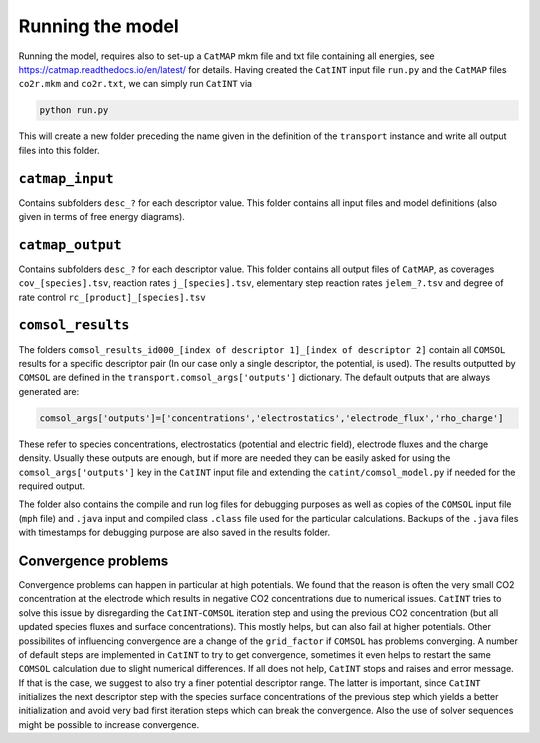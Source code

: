 Running the model
-----------------

Running the model, requires also to set-up a ``CatMAP`` mkm file and txt file containing all energies, see https://catmap.readthedocs.io/en/latest/ for details. Having created the ``CatINT`` input file ``run.py`` and the ``CatMAP`` files ``co2r.mkm`` and ``co2r.txt``, we can simply run ``CatINT`` via

.. code:: python

    python run.py

This will create a new folder preceding the name given in the definition of the ``transport`` instance and write all output files into this folder. 

``catmap_input``
~~~~~~~~~~~~~~~~

Contains subfolders ``desc_?`` for each descriptor value. This folder contains all input files and model definitions (also given in terms of free energy diagrams). 

``catmap_output``
~~~~~~~~~~~~~~~~~

Contains subfolders ``desc_?`` for each descriptor value. This folder contains all output files of ``CatMAP``, as coverages ``cov_[species].tsv``, reaction rates ``j_[species].tsv``, elementary step reaction rates ``jelem_?.tsv`` and degree of rate control ``rc_[product]_[species].tsv``

``comsol_results``
~~~~~~~~~~~~~~~~~~~~~~~~~~~~~~~~~~~~~~~~~~~~~~~~~~~~~~~~~~~~~~~~~~~~~~~~

The folders ``comsol_results_id000_[index of descriptor 1]_[index of descriptor 2]`` contain all ``COMSOL`` results for a specific descriptor pair (In our case only a single descriptor, the potential, is used). The results outputted by ``COMSOL`` are defined in the ``transport.comsol_args['outputs']`` dictionary. The default outputs that are always generated are:

.. code:: python

    comsol_args['outputs']=['concentrations','electrostatics','electrode_flux','rho_charge']

These refer to species concentrations, electrostatics (potential and electric field), electrode fluxes and the charge density. Usually these outputs are enough, but if more are needed they can be easily asked for using the ``comsol_args['outputs']`` key in the ``CatINT`` input file and extending the ``catint/comsol_model.py`` if needed for the required output.

The folder also contains the compile and run log files for debugging purposes as well as copies of the ``COMSOL`` input file (``mph`` file) and ``.java`` input and compiled class ``.class`` file used for the particular calculations. Backups of the ``.java`` files with timestamps for debugging purpose are also saved in the results folder.

Convergence problems
~~~~~~~~~~~~~~~~~~~~

Convergence problems can happen in particular at high potentials. We found that the reason is often the very small CO2 concentration at the electrode which results in negative CO2 concentrations due to numerical issues. ``CatINT`` tries to solve this issue by disregarding the ``CatINT``-``COMSOL`` iteration step and using the previous CO2 concentration (but all updated species fluxes and surface concentrations). This mostly helps, but can also fail at higher potentials. Other possibilites of influencing convergence are a change of the ``grid_factor`` if ``COMSOL`` has problems converging.  A number of default steps are implemented in ``CatINT`` to try to get convergence, sometimes it even helps to restart the same ``COMSOL`` calculation due to slight numerical differences. If all does not help, ``CatINT`` stops and raises and error message.  If that is the case, we suggest to also try a finer potential descriptor range. The latter is important, since ``CatINT`` initializes the next descriptor step with the species surface concentrations of the previous step which yields a better initialization and avoid very bad first iteration steps which can break the convergence. Also the use of solver sequences might be possible to increase convergence. 
 

